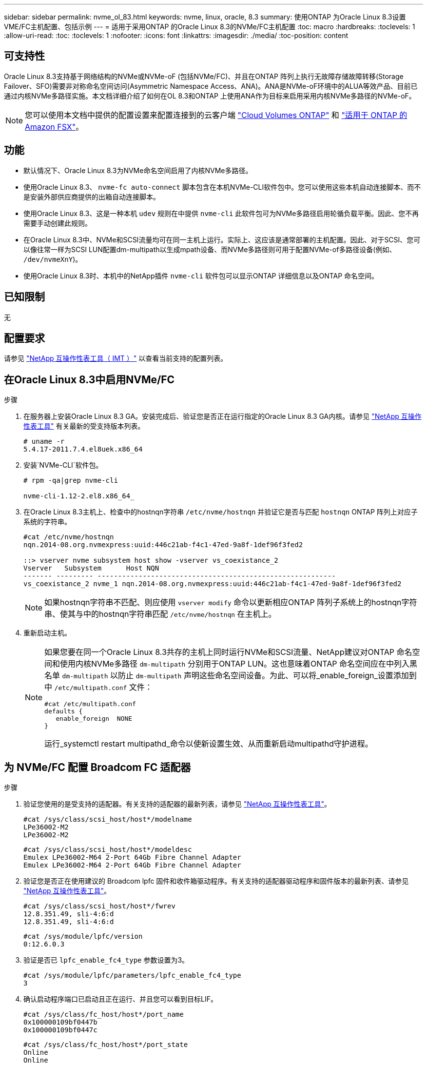 ---
sidebar: sidebar 
permalink: nvme_ol_83.html 
keywords: nvme, linux, oracle, 8.3 
summary: 使用ONTAP 为Oracle Linux 8.3设置VME/FC主机配置、包括示例 
---
= 适用于采用ONTAP 的Oracle Linux 8.3的NVMe/FC主机配置
:toc: macro
:hardbreaks:
:toclevels: 1
:allow-uri-read: 
:toc: 
:toclevels: 1
:nofooter: 
:icons: font
:linkattrs: 
:imagesdir: ./media/
:toc-position: content




== 可支持性

Oracle Linux 8.3支持基于网络结构的NVMe或NVMe-oF (包括NVMe/FC)、并且在ONTAP 阵列上执行无故障存储故障转移(Storage Failover、SFO)需要非对称命名空间访问(Asymmetric Namespace Access、ANA)。ANA是NVMe-oF环境中的ALUA等效产品、目前已通过内核NVMe多路径实施。本文档详细介绍了如何在OL 8.3和ONTAP 上使用ANA作为目标来启用采用内核NVMe多路径的NVMe-oF。


NOTE: 您可以使用本文档中提供的配置设置来配置连接到的云客户端 link:https://docs.netapp.com/us-en/cloud-manager-cloud-volumes-ontap/index.html["Cloud Volumes ONTAP"^] 和 link:https://docs.netapp.com/us-en/cloud-manager-fsx-ontap/index.html["适用于 ONTAP 的 Amazon FSX"^]。



== 功能

* 默认情况下、Oracle Linux 8.3为NVMe命名空间启用了内核NVMe多路径。
* 使用Oracle Linux 8.3、 `nvme-fc auto-connect` 脚本包含在本机NVMe-CLI软件包中。您可以使用这些本机自动连接脚本、而不是安装外部供应商提供的出箱自动连接脚本。
* 使用Oracle Linux 8.3、这是一种本机 `udev` 规则在中提供 `nvme-cli` 此软件包可为NVMe多路径启用轮循负载平衡。因此、您不再需要手动创建此规则。
* 在Oracle Linux 8.3中、NVMe和SCSI流量均可在同一主机上运行。实际上、这应该是通常部署的主机配置。因此、对于SCSI、您可以像往常一样为SCSI LUN配置dm-multipath以生成mpath设备、而NVMe多路径则可用于配置NVMe-of多路径设备(例如、 `/dev/nvmeXnY`)。
* 使用Oracle Linux 8.3时、本机中的NetApp插件 `nvme-cli` 软件包可以显示ONTAP 详细信息以及ONTAP 命名空间。




== 已知限制

无



== 配置要求

请参见 http://mysupport.netapp.com/matrix3["NetApp 互操作性表工具（ IMT ）"^] 以查看当前支持的配置列表。



== 在Oracle Linux 8.3中启用NVMe/FC

.步骤
. 在服务器上安装Oracle Linux 8.3 GA。安装完成后、验证您是否正在运行指定的Oracle Linux 8.3 GA内核。请参见 https://mysupport.netapp.com/matrix/["NetApp 互操作性表工具"^] 有关最新的受支持版本列表。
+
[listing]
----
# uname -r
5.4.17-2011.7.4.el8uek.x86_64
----
. 安装`NVMe-CLI`软件包。
+
[listing]
----
# rpm -qa|grep nvme-cli

nvme-cli-1.12-2.el8.x86_64_
----
. 在Oracle Linux 8.3主机上、检查中的hostnqn字符串 `/etc/nvme/hostnqn` 并验证它是否与匹配 `hostnqn` ONTAP 阵列上对应子系统的字符串。
+
[listing]
----
#cat /etc/nvme/hostnqn
nqn.2014-08.org.nvmexpress:uuid:446c21ab-f4c1-47ed-9a8f-1def96f3fed2

::> vserver nvme subsystem host show -vserver vs_coexistance_2
Vserver   Subsystem      Host NQN
------- --------- ----------------------------------------------------------
vs_coexistance_2 nvme_1 nqn.2014-08.org.nvmexpress:uuid:446c21ab-f4c1-47ed-9a8f-1def96f3fed2
----
+

NOTE: 如果hostnqn字符串不匹配、则应使用 `vserver modify` 命令以更新相应ONTAP 阵列子系统上的hostnqn字符串、使其与中的hostnqn字符串匹配 `/etc/nvme/hostnqn` 在主机上。

. 重新启动主机。
+
[NOTE]
====
如果您要在同一个Oracle Linux 8.3共存的主机上同时运行NVMe和SCSI流量、NetApp建议对ONTAP 命名空间和使用内核NVMe多路径 `dm-multipath` 分别用于ONTAP LUN。这也意味着ONTAP 命名空间应在中列入黑名单 `dm-multipath` 以防止 `dm-multipath` 声明这些命名空间设备。为此、可以将_enable_foreign_设置添加到中 `/etc/multipath.conf` 文件：

[listing]
----
#cat /etc/multipath.conf
defaults {
   enable_foreign  NONE
}
----
运行_systemctl restart multipathd_命令以使新设置生效、从而重新启动multipathd守护进程。

====




== 为 NVMe/FC 配置 Broadcom FC 适配器

.步骤
. 验证您使用的是受支持的适配器。有关支持的适配器的最新列表，请参见 https://mysupport.netapp.com/matrix/["NetApp 互操作性表工具"^]。
+
[listing]
----
#cat /sys/class/scsi_host/host*/modelname
LPe36002-M2
LPe36002-M2
----
+
[listing]
----
#cat /sys/class/scsi_host/host*/modeldesc
Emulex LPe36002-M64 2-Port 64Gb Fibre Channel Adapter
Emulex LPe36002-M64 2-Port 64Gb Fibre Channel Adapter
----
. 验证您是否正在使用建议的 Broadcom lpfc 固件和收件箱驱动程序。有关支持的适配器驱动程序和固件版本的最新列表、请参见 https://mysupport.netapp.com/matrix/["NetApp 互操作性表工具"^]。
+
[listing]
----
#cat /sys/class/scsi_host/host*/fwrev
12.8.351.49, sli-4:6:d
12.8.351.49, sli-4:6:d
----
+
[listing]
----
#cat /sys/module/lpfc/version
0:12.6.0.3
----
. 验证是否已 `lpfc_enable_fc4_type` 参数设置为3。
+
[listing]
----
#cat /sys/module/lpfc/parameters/lpfc_enable_fc4_type
3
----
. 确认启动程序端口已启动且正在运行、并且您可以看到目标LIF。
+
[listing]
----
#cat /sys/class/fc_host/host*/port_name
0x100000109bf0447b
0x100000109bf0447c
----
+
[listing]
----
#cat /sys/class/fc_host/host*/port_state
Online
Online
----
+
[listing]
----
#cat /sys/class/scsi_host/host*/nvme_info

NVME Initiator Enabled
XRI Dist lpfc0 Total 6144 IO 5894 ELS 250
NVME LPORT lpfc0 WWPN x100000109bf0447b WWNN x200000109bf0447b DID x022400 ONLINE
NVME RPORT WWPN x20e1d039ea243510 WWNN x20e0d039ea243510 DID x0a0314 TARGET DISCSRVC ONLINE
NVME RPORT WWPN x20e4d039ea243510 WWNN x20e0d039ea243510 DID x0a0713 TARGET DISCSRVC ONLINE

NVME Statistics
LS: Xmt 00000003b6 Cmpl 00000003b6 Abort 00000000
LS XMIT: Err 00000000 CMPL: xb 00000000 Err 00000000
Total FCP Cmpl 00000000be1425e8 Issue 00000000be1425f2 OutIO 000000000000000a
abort 00000251 noxri 00000000 nondlp 00000000 qdepth 00000000 wqerr 00000000 err 00000000
FCP CMPL: xb 00000c5b Err 0000d176

NVME Initiator Enabled
XRI Dist lpfc1 Total 6144 IO 5894 ELS 250
NVME LPORT lpfc1 WWPN x100000109bf0447c WWNN x200000109bf0447c DID x021600 ONLINE
NVME RPORT WWPN x20e2d039ea243510 WWNN x20e0d039ea243510 DID x0a0213 TARGET DISCSRVC ONLINE
NVME RPORT WWPN x20e3d039ea243510 WWNN x20e0d039ea243510 DID x0a0614 TARGET DISCSRVC ONLINE

NVME Statistics
LS: Xmt 0000000419 Cmpl 0000000419 Abort 00000000
LS XMIT: Err 00000000 CMPL: xb 00000000 Err 00000000
Total FCP Cmpl 00000000be37ff65 Issue 00000000be37ff84 OutIO 000000000000001f
abort 0000025a noxri 00000000 nondlp 00000000 qdepth 00000000 wqerr 00000000 err 00000000
FCP CMPL: xb 00000c89 Err 0000cd87
----




=== 启用1 MB I/O大小

。 `lpfc_sg_seg_cnt` 要使主机达到问题描述 1 MB大小I/O、必须将参数设置为256

.步骤
. 将 `lpfc_sg_seg_cnt` 参数设置为 256 。
+
[listing]
----
# cat /etc/modprobe.d/lpfc.conf
options lpfc lpfc_sg_seg_cnt=256
----
. 运行 `dracut -f` 命令，然后重新启动主机。
. 验证 `lpfc_sg_seg_cnt` 是否为 256 。
+
[listing]
----
# cat /sys/module/lpfc/parameters/lpfc_sg_seg_cnt
256
----




== 为NVMe/FC配置Marvell/QLogic FC适配器

.步骤
. 验证您是否正在运行受支持的适配器驱动程序和固件版本。OL 8.3 GA内核中包含的本机收件箱qla2xxx驱动程序提供了对ONTAP 支持至关重要的最新上游修复程序。
+
[listing]
----
#cat /sys/class/fc_host/host*/symbolic_name
QLE2742 FW:v9.10.11 DVR:v10.01.00.25-k
QLE2742 FW:v9.10.11 DVR:v10.01.00.25-k
----
. 验证是否已 `ql2xnvmeenable` 参数设置为使Marvell适配器能够用作NVMe/FC启动程序。
+
[listing]
----
#cat /sys/module/qla2xxx/parameters/ql2xnvmeenable
1
----




== 验证 NVMe/FC

.步骤
. 验证Oracle Linux 8.3主机上的以下NVMe/FC设置。
+
[listing]
----
#cat /sys/module/nvme_core/parameters/multipath
Y

#cat /sys/class/nvme-subsystem/nvme-subsys*/model
NetApp ONTAP Controller
NetApp ONTAP Controller

#cat /sys/class/nvme-subsystem/nvme-subsys*/iopolicy
round-robin
round-robin
----
. 验证是否已创建命名空间并在主机上正确发现这些命名空间。
+
[listing]
----
# nvme list
Node         SN                   Model                  Namespace Usage              Format FW Rev
---------------- -------------------- ---------------------------------------- --------- ------------------
/dev/nvme0n1 81Ec-JRMlkL9AAAAAAAB NetApp ONTAP Controller 1        37.58 GB / 37.58 GB 4 KiB + 0 B FFFFFFFF
/dev/nvme0n10 81Ec-JRMlkL9AAAAAAAB NetApp ONTAP Controller 10      37.58 GB / 37.58 GB 4 KiB + 0 B FFFFFFFF
/dev/nvme0n11 81Ec-JRMlkL9AAAAAAAB NetApp ONTAP Controller 11      37.58 GB / 37.58 GB 4 KiB + 0 B FFFFFFFF
/dev/nvme0n12 81Ec-JRMlkL9AAAAAAAB NetApp ONTAP Controller 12      37.58 GB / 37.58 GB 4 KiB + 0 B FFFFFFFF
/dev/nvme0n13 81Ec-JRMlkL9AAAAAAAB NetApp ONTAP Controller 13      37.58 GB / 37.58 GB 4 KiB + 0 B FFFFFFFF
/dev/nvme0n14 81Ec-JRMlkL9AAAAAAAB NetApp ONTAP Controller 14      37.58 GB / 37.58 GB 4 KiB + 0 B FFFFFFFF
/dev/nvme0n15 81Ec-JRMlkL9AAAAAAAB NetApp ONTAP Controller 15      37.58 GB / 37.58 GB 4 KiB + 0 B FFFFFFFF
/dev/nvme0n16 81Ec-JRMlkL9AAAAAAAB NetApp ONTAP Controller 16      37.58 GB / 37.58 GB 4 KiB + 0 B FFFFFFFF
/dev/nvme0n17 81Ec-JRMlkL9AAAAAAAB NetApp ONTAP Controller 17      37.58 GB / 37.58 GB 4 KiB + 0 B FFFFFFFF
/dev/nvme0n18 81Ec-JRMlkL9AAAAAAAB NetApp ONTAP Controller 18      37.58 GB / 37.58 GB 4 KiB + 0 B FFFFFFFF
/dev/nvme0n19 81Ec-JRMlkL9AAAAAAAB NetApp ONTAP Controller 19      37.58 GB / 37.58 GB 4 KiB + 0 B FFFFFFFF
/dev/nvme0n2 81Ec-JRMlkL9AAAAAAAB NetApp ONTAP Controller 2        37.58 GB / 37.58 GB 4 KiB + 0 B FFFFFFFF
/dev/nvme0n20 81Ec-JRMlkL9AAAAAAAB NetApp ONTAP Controller 20      37.58 GB / 37.58 GB 4 KiB + 0 B FFFFFFFF
/dev/nvme0n3 81Ec-JRMlkL9AAAAAAAB NetApp ONTAP Controller 3        37.58 GB / 37.58 GB 4 KiB + 0 B FFFFFFFF
/dev/nvme0n4 81Ec-JRMlkL9AAAAAAAB NetApp ONTAP Controller 4        37.58 GB / 37.58 GB 4 KiB + 0 B FFFFFFFF
/dev/nvme0n5 81Ec-JRMlkL9AAAAAAAB NetApp ONTAP Controller 5        37.58 GB / 37.58 GB 4 KiB + 0 B FFFFFFFF
/dev/nvme0n6 81Ec-JRMlkL9AAAAAAAB NetApp ONTAP Controller 6        37.58 GB / 37.58 GB 4 KiB + 0 B FFFFFFFF
/dev/nvme0n7 81Ec-JRMlkL9AAAAAAAB NetApp ONTAP Controller 7        37.58 GB / 37.58 GB 4 KiB + 0 B FFFFFFFF
/dev/nvme0n8 81Ec-JRMlkL9AAAAAAAB NetApp ONTAP Controller 8        37.58 GB / 37.58 GB 4 KiB + 0 B FFFFFFFF
/dev/nvme0n9 81Ec-JRMlkL9AAAAAAAB NetApp ONTAP Controller 9        37.58 GB / 37.58 GB 4 KiB + 0 B FFFFFFFF

----
. 验证每个路径的控制器状态是否为活动状态且是否具有正确的ANA状态。
+
[listing]
----
# nvme list-subsys /dev/nvme0n1
nvme-subsys0 - NQN=nqn.1992-08.com.netapp:sn.b79f5c6e4d0911edb3a0d039ea243511:subsystem.nvme_1
\ +
+- nvme214 fc traddr=nn-0x20e0d039ea243510:pn-0x20e4d039ea243510 host_traddr=nn-0x200000109bf0447b:pn-0x100000109bf0447b live non-optimized
+- nvme219 fc traddr=nn-0x20e0d039ea243510:pn-0x20e2d039ea243510 host_traddr=nn-0x200000109bf0447c:pn-0x100000109bf0447c live optimized
+- nvme223 fc traddr=nn-0x20e0d039ea243510:pn-0x20e1d039ea243510 host_traddr=nn-0x200000109bf0447b:pn-0x100000109bf0447b live optimized
+- nvme228 fc traddr=nn-0x20e0d039ea243510:pn-0x20e3d039ea243510 host_traddr=nn-0x200000109bf0447c:pn-0x100000109bf0447c live non-optimized
----
. 验证NetApp插件是否为每个ONTAP 命名空间设备显示正确的值。
+
[listing]
----
#nvme netapp ontapdevices -o column
Device      Vserver         Namespace Path             NSID UUID                               Size
---------------- ------------------------- -------------------------------------------------- ---- ---------
/dev/nvme0n1 LPE36002_ASA_BL /vol/fcnvme_1_0_0/fcnvme_ns 1 ae10e16d-1fa4-49c2-8594-02bf6f3b1af1 37.58GB
/dev/nvme0n10 LPE36002_ASA_BL /vol/fcnvme_1_0_9/fcnvme_ns 10 2cf00782-e2bf-40fe-8495-63e4501727cd 37.58GB
/dev/nvme0n11 LPE36002_ASA_BL /vol/fcnvme_1_1_9/fcnvme_ns 11 fbefbe6c-90fe-46a2-8a51-47bad9e2eb95 37.58GB
/dev/nvme0n12 LPE36002_ASA_BL /vol/fcnvme_1_1_0/fcnvme_ns 12 0e9cc8fa-d821-4f1c-8944-3003dcded864 37.58GB
/dev/nvme0n13 LPE36002_ASA_BL /vol/fcnvme_1_1_1/fcnvme_ns 13 31f03b13-aaf9-4a3f-826b-d126ef007991 37.58GB
/dev/nvme0n14 LPE36002_ASA_BL /vol/fcnvme_1_1_8/fcnvme_ns 14 bcf4627c-5bf9-4a51-a920-5da174ec9876 37.58GB
/dev/nvme0n15 LPE36002_ASA_BL /vol/fcnvme_1_1_7/fcnvme_ns 15 239fd09d-11db-46a3-8e94-b5ebe6eb2421 37.58GB
/dev/nvme0n16 LPE36002_ASA_BL /vol/fcnvme_1_1_2/fcnvme_ns 16 1d8004df-f2e8-48c8-8ccb-ce45f18a15ae 37.58GB
/dev/nvme0n17 LPE36002_ASA_BL /vol/fcnvme_1_1_3/fcnvme_ns 17 4f7afbcf-3ace-4e6c-9245-cbf5bd155ef4 37.58GB
/dev/nvme0n18 LPE36002_ASA_BL /vol/fcnvme_1_1_4/fcnvme_ns 18 b022c944-6ebf-4986-a28c-8d9e8ec130c9 37.58GB
/dev/nvme0n19 LPE36002_ASA_BL /vol/fcnvme_1_1_5/fcnvme_ns 19 c457d0c7-bfea-43aa-97ef-c749d8612a72 37.58GB
/dev/nvme0n2 LPE36002_ASA_BL /vol/fcnvme_1_0_1/fcnvme_ns 2 d2413d8b-e82e-4412-89d3-c9a751ed7716 37.58GB
/dev/nvme0n20 LPE36002_ASA_BL /vol/fcnvme_1_1_6/fcnvme_ns 20 650e0d93-967d-4415-874a-36bf9c93c952 37.58GB
/dev/nvme0n3 LPE36002_ASA_BL /vol/fcnvme_1_0_2/fcnvme_ns 3 09d89d9a-7835-423f-93e7-f6f3ece1dcbc 37.58GB
/dev/nvme0n4 LPE36002_ASA_BL /vol/fcnvme_1_0_3/fcnvme_ns 4 d8e99326-a67c-469f-b3e9-e0e4a38c8a76 37.58GB
/dev/nvme0n5 LPE36002_ASA_BL /vol/fcnvme_1_0_4/fcnvme_ns 5 c91c71f9-3e04-4844-b376-30acab6311f1 37.58GB
/dev/nvme0n6 LPE36002_ASA_BL /vol/fcnvme_1_0_5/fcnvme_ns 6 4e8b4345-e5b1-4aa4-ae1a-adf0de2879ea 37.58GB
/dev/nvme0n7 LPE36002_ASA_BL /vol/fcnvme_1_0_6/fcnvme_ns 7 ef715a16-a946-4bb8-8735-74f214785874 37.58GB
/dev/nvme0n8 LPE36002_ASA_BL /vol/fcnvme_1_0_7/fcnvme_ns 8 4b038502-966c-49fd-9631-a17f23478ae0 37.58GB
/dev/nvme0n9 LPE36002_ASA_BL /vol/fcnvme_1_0_8/fcnvme_ns 9 f565724c-992f-41f6-83b5-da1fe741c09b 37.58GB
----
+
[listing]
----
#nvme netapp ontapdevices -o json
{
"ONTAPdevices" : [
{
"Device" : "/dev/nvme0n1",
"Vserver" : "LPE36002_ASA_BL",
"Namespace_Path" : "/vol/fcnvme_1_0_0/fcnvme_ns",
"NSID" : 1,
"UUID" : "ae10e16d-1fa4-49c2-8594-02bf6f3b1af1",
"Size" : "37.58GB",
"LBA_Data_Size" : 4096,
"Namespace_Size" : 9175040
},
{
"Device" : "/dev/nvme0n10",
"Vserver" : "LPE36002_ASA_BL",
"Namespace_Path" : "/vol/fcnvme_1_0_9/fcnvme_ns",
"NSID" : 10,
"UUID" : "2cf00782-e2bf-40fe-8495-63e4501727cd",
"Size" : "37.58GB",
"LBA_Data_Size" : 4096,
"Namespace_Size" : 9175040
},
{
"Device" : "/dev/nvme0n11",
"Vserver" : "LPE36002_ASA_BL",
"Namespace_Path" : "/vol/fcnvme_1_1_9/fcnvme_ns",
"NSID" : 11,
"UUID" : "fbefbe6c-90fe-46a2-8a51-47bad9e2eb95",
"Size" : "37.58GB",
"LBA_Data_Size" : 4096,
"Namespace_Size" : 9175040
},
{
"Device" : "/dev/nvme0n12",
"Vserver" : "LPE36002_ASA_BL",
"Namespace_Path" : "/vol/fcnvme_1_1_0/fcnvme_ns",
"NSID" : 12,
"UUID" : "0e9cc8fa-d821-4f1c-8944-3003dcded864",
"Size" : "37.58GB",
"LBA_Data_Size" : 4096,
"Namespace_Size" : 9175040
},
{
"Device" : "/dev/nvme0n13",
"Vserver" : "LPE36002_ASA_BL",
"Namespace_Path" : "/vol/fcnvme_1_1_1/fcnvme_ns",
"NSID" : 13,
"UUID" : "31f03b13-aaf9-4a3f-826b-d126ef007991",
"Size" : "37.58GB",
"LBA_Data_Size" : 4096,
"Namespace_Size" : 9175040
},

----




== 已知问题

[cols="20, 20, 50, 20"]
|===
| NetApp 错误 ID | 标题 | Description | Oracle Bugzilla 


| 1517321 | Oracle Linux 8.3 NVMe-oF主机会创建重复的永久性发现控制器 | 在Oracle Linux 8.3基于网络结构的NVMe (NVMe-oF)主机上、您可以使用 `nvme discover -p` 用于创建永久性发现控制器(POC)的命令。使用此命令时、每个启动程序-目标组合只应创建一个PDC。但是、如果在运行ONTAP 9.10.1和Oracle Linux 8.3的NVMe-oF主机上运行、则每次都会创建一个重复的PDC `nvme discover -p` 已执行。这会导致不必要地使用主机和目标上的资源。 | https://bugzilla.oracle.com/bugzilla/show_bug.cgi?id=18118["18118"^] 
|===


== 故障排除

在对任何NVMe/FC故障开始任何故障排除之前、请确保您运行的配置符合互操作性表工具(IMT)规范、然后继续执行以下步骤以调试任何主机端问题。



=== lpfc详细日志记录

.步骤
. 设置 `lpfc_log_verbose` 将驱动程序设置为以下任意值以记录NVMe/FC事件。
+
[listing]
----
#define LOG_NVME 0x00100000 /* NVME general events. */
#define LOG_NVME_DISC 0x00200000 /* NVME Discovery/Connect events. */
#define LOG_NVME_ABTS 0x00400000 /* NVME ABTS events. */
#define LOG_NVME_IOERR 0x00800000 /* NVME IO Error events. */
----
. 设置值后、运行 `dracut-f` 命令并重新启动主机。
. 验证设置。
+
[listing]
----
# cat /etc/modprobe.d/lpfc.conf
options lpfc lpfc_log_verbose=0xf00083

# cat /sys/module/lpfc/parameters/lpfc_log_verbose
15728771
----




=== qla2xxx详细日志记录

NVMe/FC没有与类似的特定qla2xxx日志记录 `lpfc` 驱动程序。因此、您可以使用以下步骤设置常规qla2xxx日志记录级别：

.步骤
. 将 `ql2xextended_error_logging=0x1e400000` 值附加到相应的 `modprobe qla2xxx conf` 文件中。
. 运行 `dracut -f` 命令重新创建 `initramfs` ，然后重新启动主机。
. 重新启动后，验证是否已按如下所示应用详细日志记录：
+
[listing]
----
# cat /etc/modprobe.d/qla2xxx.conf
options qla2xxx ql2xnvmeenable=1 ql2xextended_error_logging=0x1e400000
# cat /sys/module/qla2xxx/parameters/ql2xextended_error_logging
507510784
----




=== 常见NVMe-CLI错误和解决方法

显示的错误 `nvme-cli` 期间 `nvme discover`， `nvme connect`或 `nvme connect-all` 下表显示了操作和解决方法：

[cols="20, 20, 50"]
|===
| `NVMe-CLI` 显示的错误 | 可能的发生原因 | 临时解决策 


| `无法写入 /dev/nve-Fabric ：参数` 无效 | 语法不正确 | 验证是否对使用了正确的语法 `nvme discover`， `nvme connect`，和 `nvme connect-all` 命令 


| `无法写入 /dev/nve-Fabric ：没有此类文件或目录` | 可能会出现多个问题、例如、为NVMe命令提供错误的参数是常见原因之一。  a| 
* 确认已将正确的参数(例如、正确的WWNN字符串、WWPN字符串等)传递给命令。
* 如果参数正确、但您仍看到此错误、请检查是否存在 `/sys/class/scsi_host/host*/nvme_info` 命令输出正确、NVMe启动程序显示为 `Enabled`和NVMe/FC目标LIF会正确显示在远程端口部分下。示例
+
[listing]
----

# cat /sys/class/scsi_host/host*/nvme_info
NVME Initiator Enabled
NVME LPORT lpfc0 WWPN x10000090fae0ec9d WWNN x20000090fae0ec9d DID x012000 ONLINE
NVME RPORT WWPN x200b00a098c80f09 WWNN x200a00a098c80f09 DID x010601 TARGET DISCSRVC ONLINE
NVME Statistics
LS: Xmt 0000000000000006 Cmpl 0000000000000006
FCP: Rd 0000000000000071 Wr 0000000000000005 IO 0000000000000031
Cmpl 00000000000000a6 Outstanding 0000000000000001
NVME Initiator Enabled
NVME LPORT lpfc1 WWPN x10000090fae0ec9e WWNN x20000090fae0ec9e DID x012400 ONLINE
NVME RPORT WWPN x200900a098c80f09 WWNN x200800a098c80f09 DID x010301 TARGET DISCSRVC ONLINE
NVME Statistics
LS: Xmt 0000000000000006 Cmpl 0000000000000006
FCP: Rd 0000000000000073 Wr 0000000000000005 IO 0000000000000031
Cmpl 00000000000000a8 Outstanding 0000000000000001
----
* 目标LIF在中未显示如上 `nvme_info` 命令输出、请检查 `/var/log/messages` 和 `dmesg` 命令输出、用于报告任何可疑的NVMe/FC故障、并相应地进行报告或修复。




| `没有要提取的发现日志条目`  a| 
通常会在出现时观察到 `/etc/nvme/hostnqn` 字符串未添加到NetApp阵列上的相应子系统或不正确 `hostnqn` 字符串已添加到相应的子系统中。
 a| 
验证是否准确 `/etc/nvme/hostnqn` 字符串已添加到NetApp阵列上的相应子系统中(使用进行验证 `vserver nvme subsystem host show` 命令)。



| `无法写入 /dev/nve-Fabric ：操作已在进行中`  a| 
在控制器关联或指定操作已创建或正在创建时观察到。在上述自动连接脚本中可能会发生这种情况。
 a| 
无尝试运行 `nvme discover` 命令。适用于 `nvme connect` 和 `connect-all`、运行 `nvme list` 命令以验证是否已创建命名空间设备并将其显示在主机上。

|===


=== 何时联系技术支持

如果您仍面临问题、请收集以下文件和命令输出、并联系技术支持以进行进一步的分类：

[listing]
----
cat /sys/class/scsi_host/host*/nvme_info
/var/log/messages
dmesg
nvme discover output as in:
nvme discover --transport=fc --traddr=nn-0x200a00a098c80f09:pn-0x200b00a098c80f09 --host-traddr=nn-0x20000090fae0ec9d:pn-0x10000090fae0ec9d
nvme list
nvme list-subsys /dev/nvmeXnY
----